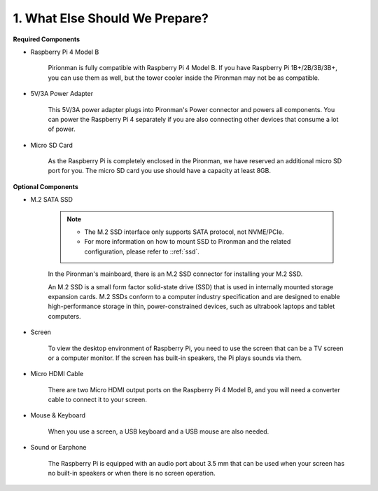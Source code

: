 1. What Else Should We Prepare?
===================================

**Required Components**


* Raspberry Pi 4 Model B

    Pirionman is fully compatible with Raspberry Pi 4 Model B. If you have Raspberry Pi 1B+/2B/3B/3B+, you can use them as well, but the tower cooler inside the Pironman may not be as compatible.

* 5V/3A Power Adapter

    This 5V/3A power adapter plugs into Pironman's Power connector and powers all components. You can power the Raspberry Pi 4 separately if you are also connecting other devices that consume a lot of power.


* Micro SD Card

    As the Raspberry Pi is completely enclosed in the Pironman, we have reserved an additional micro SD port for you. The micro SD card you use should have a capacity at least 8GB.

**Optional Components**

* M.2 SATA SSD

    .. note::
        * The M.2 SSD interface only supports SATA protocol, not NVME/PCIe.
        * For more information on how to mount SSD to Pironman and the related configuration, please refer to ::ref:`ssd`.

    In the Pironman's mainboard, there is an M.2 SSD connector for installing your M.2 SSD.

    An M.2 SSD is a small form factor solid-state drive (SSD) that is used in internally mounted storage expansion cards. 
    M.2 SSDs conform to a computer industry specification and are designed to enable high-performance storage in thin, 
    power-constrained devices, such as ultrabook laptops and tablet computers.



* Screen

    To view the desktop environment of Raspberry Pi, you need to use the
    screen that can be a TV screen or a computer monitor. If the screen has
    built-in speakers, the Pi plays sounds via them.

* Micro HDMI Cable

    There are two Micro HDMI output ports on the Raspberry Pi 4 Model B, and you will need a converter cable to connect it to your screen.

* Mouse & Keyboard

    When you use a screen, a USB keyboard and a USB mouse are also needed.


* Sound or Earphone

    The Raspberry Pi is equipped with an audio port about 3.5 mm that can be
    used when your screen has no built-in speakers or when there is no
    screen operation.